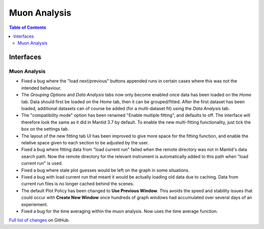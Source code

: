 =============
Muon Analysis
=============

.. contents:: Table of Contents
   :local:

Interfaces
----------

Muon Analysis
#############


- Fixed a bug where the "load next/previous" buttons appended runs in certain cases where this was not the intended behaviour.
- The *Grouping Options* and *Data Analysis* tabs now only become enabled once data has been loaded on the *Home* tab. Data should first be loaded on the *Home* tab, then it can be grouped/fitted. After the first dataset has been loaded, additional datasets can of course be added (for a multi-dataset fit) using the *Data Analysis* tab.
- The "compatibility mode" option has been renamed "Enable multiple fitting", and defaults to off. The interface will therefore look the same as it did in Mantid 3.7 by default. To enable the new multi-fitting functionality, just tick the box on the settings tab.
- The layout of the new fitting tab UI has been improved to give more space for the fitting function, and enable the relative space given to each section to be adjusted by the user.
- Fixed a bug where fitting data from "load current run" failed when the remote directory was not in Mantid's data search path. Now the remote directory for the relevant instrument is automatically added to this path when "load current run" is used.
- Fixed a bug where stale plot guesses would be left on the graph in some situations.
- Fixed a bug with load current run that meant it would be actually loading old data due to caching. Data from current run files is no longer cached behind the scenes.
- The default Plot Policy has been changed to **Use Previous Window**.  This avoids the speed and stability issues that could occur with **Create New Window** once hundreds of graph windows had accumulated over several days of an experiement.
- Fixed a bug for the time averaging within the muon analysis. Now uses the time average function. 



`Full list of changes <http://github.com/mantidproject/mantid/pulls?q=is%3Apr+milestone%3A%22Release+3.9%22+is%3Amerged+label%3A%22Component%3A+Muon%22>`_
on GitHub.
